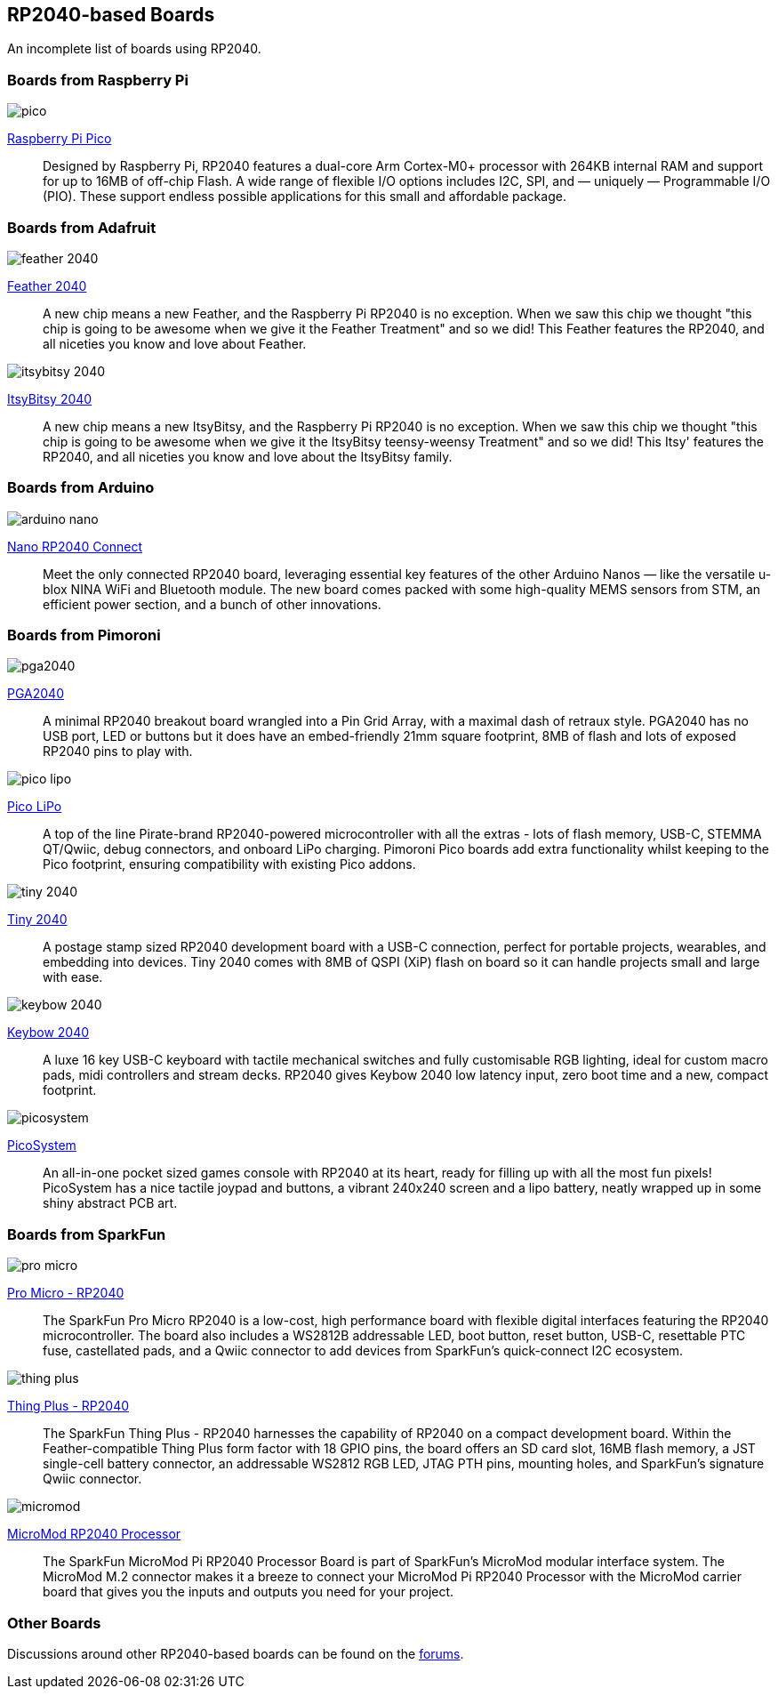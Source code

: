 == RP2040-based Boards

An incomplete list of boards using RP2040.

=== Boards from Raspberry Pi

image::images/pico.jpg[]

https://www.raspberrypi.org/products/raspberry-pi-pico/[Raspberry Pi Pico]:: Designed by Raspberry Pi, RP2040 features a dual-core Arm Cortex-M0+ processor with 264KB internal RAM and support for up to 16MB of off-chip Flash. A wide range of flexible I/O options includes I2C, SPI, and — uniquely — Programmable I/O (PIO). These support endless possible applications for this small and affordable package.

=== Boards from Adafruit

image::images/feather-2040.jpg[]

https://www.adafruit.com/product/4884[Feather 2040]:: A new chip means a new Feather, and the Raspberry Pi RP2040 is no exception. When we saw this chip we thought "this chip is going to be awesome when we give it the Feather Treatment" and so we did! This Feather features the RP2040, and all niceties you know and love about Feather.

image::images/itsybitsy-2040.jpg[]

https://www.adafruit.com/product/4888[ItsyBitsy 2040]:: A new chip means a new ItsyBitsy, and the Raspberry Pi RP2040 is no exception. When we saw this chip we thought "this chip is going to be awesome when we give it the ItsyBitsy teensy-weensy Treatment" and so we did! This Itsy' features the RP2040, and all niceties you know and love about the ItsyBitsy family.

=== Boards from Arduino

image::images/arduino_nano.png[]

https://store.arduino.cc/nano-rp2040-connect-with-headers[Nano RP2040 Connect]:: Meet the only connected RP2040 board, leveraging essential key features of the other Arduino Nanos — like the versatile u-blox NINA WiFi and Bluetooth module. The new board comes packed with some high-quality MEMS sensors from STM, an efficient power section, and a bunch of other innovations.

=== Boards from Pimoroni

image::images/pga2040.jpg[]

https://shop.pimoroni.com/products/pga2040[PGA2040]:: A minimal RP2040 breakout board wrangled into a Pin Grid Array, with a maximal dash of retraux style. PGA2040 has no USB port, LED or buttons but it does have an embed-friendly 21mm square footprint, 8MB of flash and lots of exposed RP2040 pins to play with.

image::images/pico_lipo.jpg[]

https://shop.pimoroni.com/products/pimoroni-pico-lipo[Pico LiPo]:: A top of the line Pirate-brand RP2040-powered microcontroller with all the extras - lots of flash memory, USB-C, STEMMA QT/Qwiic, debug connectors, and onboard LiPo charging. Pimoroni Pico boards add extra functionality whilst keeping to the Pico footprint, ensuring compatibility with existing Pico addons.

image::images/tiny-2040.jpg[]

https://shop.pimoroni.com/products/tiny-2040[Tiny 2040]:: A postage stamp sized RP2040 development board with a USB-C connection, perfect for portable projects, wearables, and embedding into devices. Tiny 2040 comes with 8MB of QSPI (XiP) flash on board so it can handle projects small and large with ease.

image::images/keybow-2040.jpg[]

https://shop.pimoroni.com/products/keybow-2040[Keybow 2040]:: A luxe 16 key USB-C keyboard with tactile mechanical switches and fully customisable RGB lighting, ideal for custom macro pads, midi controllers and stream decks. RP2040 gives Keybow 2040 low latency input, zero boot time and a new, compact footprint.

image::images/picosystem.jpg[]

https://shop.pimoroni.com/products/picosystem[PicoSystem]:: An all-in-one pocket sized games console with RP2040 at its heart, ready for filling up with all the most fun pixels! PicoSystem has a nice tactile joypad and buttons, a vibrant 240x240 screen and a lipo battery, neatly wrapped up in some shiny abstract PCB art.

=== Boards from SparkFun

image::images/pro-micro.jpg[]

https://www.sparkfun.com/products/17717[Pro Micro - RP2040]:: The SparkFun Pro Micro RP2040 is a low-cost, high performance board with flexible digital interfaces featuring the RP2040 microcontroller. The board also includes a WS2812B addressable LED, boot button, reset button, USB-C, resettable PTC fuse, castellated pads, and a Qwiic connector to add devices from SparkFun’s quick-connect I2C ecosystem.

image::images/thing-plus.jpg[]

https://www.sparkfun.com/products/17745[Thing Plus - RP2040]:: The SparkFun Thing Plus - RP2040 harnesses the capability of RP2040 on a compact development board. Within the Feather-compatible Thing Plus form factor with 18 GPIO pins, the board offers an SD card slot, 16MB flash memory, a JST single-cell battery connector, an addressable WS2812 RGB LED, JTAG PTH pins, mounting holes, and SparkFun's signature Qwiic connector.

image::images/micromod.jpg[]

https://www.sparkfun.com/products/17720[MicroMod RP2040 Processor]:: The SparkFun MicroMod Pi RP2040 Processor Board is part of SparkFun’s MicroMod modular interface system. The MicroMod M.2 connector makes it a breeze to connect your MicroMod Pi RP2040 Processor with the MicroMod carrier board that gives you the inputs and outputs you need for your project.

=== Other Boards

Discussions around other RP2040-based boards can be found on the https://www.raspberrypi.org/forums/viewforum.php?f=147[forums].
